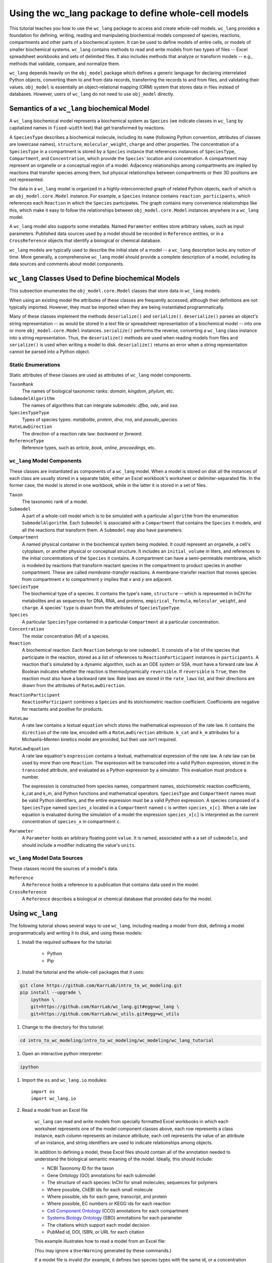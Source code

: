 Using the wc_lang package to define whole-cell models
=======================================================

This tutorial teaches you how to use the ``wc_lang`` package to access and create whole-cell models.
``wc_lang`` provides a foundation for defining, writing, reading and manipulating biochemical models composed of species,
reactions, compartments and other parts of a biochemical system.
It can be used to define models of entire cells, or models of smaller biochemical systems.
``wc_lang`` contains methods to read and write models from two types of files --
Excel spreadsheet workbooks and sets of delimited files. It also includes methods that
analyze or transform models -- e.g., methods that validate, compare, and normalize them.

``wc_lang`` depends heavily on the ``obj_model`` package which defines a generic language for declaring
interrelated Python objects, converting them to and from data records,
transferring the records to and from files, and validating their values.
``obj_model`` is essentially an object-relational mapping (ORM) system that stores data in files
instead of databases.
However, users of ``wc_lang`` do not need to use ``obj_model`` directly.

Semantics of a ``wc_lang`` biochemical Model
----------------------------------------------
A ``wc_lang`` biochemical model represents a biochemical system as ``Species`` (we indicate
classes in ``wc_lang`` by capitalized names in ``fixed-width`` text) that get transformed by reactions.

A ``SpeciesType`` describes a biochemical molecule, including its ``name`` (following Python
convention, attributes
of classes are lowercase names), ``structure``, ``molecular_weight``,
``charge`` and other properties.
The concentration of a ``SpeciesType`` in a compartment is stored by a ``Species`` instance
that references instances of ``SpeciesType``, ``Compartment``, and ``Concentration``, which provide
the ``Species``' location and concentration.
A compartment may represent an organelle or a conceptual region of a model.
Adjacency relationships among compartments are implied by reactions that transfer
species among them, but physical relationships between compartments or their 3D positions
are not represented.

The data in
a ``wc_lang`` model is organized in a highly-interconnected graph of related Python objects, each of
which is an ``obj_model.core.Model`` instance.
For example, a ``Species`` instance contains ``reaction_participants``,
which references each ``Reaction`` in which the ``Species`` participates.
The graph contains many convenience relationships like this, which make it easy to
follow the relationships between ``obj_model.core.Model`` instances anywhere in a ``wc_lang`` model.

A ``wc_lang`` model also supports some metadata.
Named ``Parameter`` entities store arbitrary values, such as input parameters.
Published data sources used by a model should be recorded in ``Reference`` entities,
or in a ``CrossReference`` objects that identify a biological or chemical database.

``wc_lang`` models are typically used to describe the initial state of a model -- a ``wc_lang``
description lacks any notion of time.
More generally, a comprehensive ``wc_lang`` model should provide a complete description of a model,
including its data sources and comments about model components.


``wc_lang`` Classes Used to Define biochemical Models
------------------------------------------------------

This subsection enumerates the ``obj_model.core.Model`` classes that store data in ``wc_lang`` models.

When using an existing model the attributes of these classes are frequently accessed, although
their definitions are not typically imported.
However, they must be imported when they are being instantiated programmatically.

Many of these classes implement the methods ``deserialize()`` and ``serialize()``.
``deserialize()`` parses an object's string representation -- as would be stored in a text file or spreadsheet
representation of a biochemical model -- into one or more ``obj_model.core.Model`` instances.
``serialize()`` performs the reverse, converting a ``wc_lang`` class instance into a string representation.
Thus, the ``deserialize()`` methods are used when reading models from files and ``serialize()`` 
is used when writing a model to disk. 
``deserialize()`` returns an error when a string representation cannot be parsed into a
Python object.

Static Enumerations
~~~~~~~~~~~~~~~~~~~

Static attributes of these classes are used as attributes of ``wc_lang`` model components.

``TaxonRank``
    The names of biological taxonomic ranks: *domain*, *kingdom*, *phylum*, etc.

``SubmodelAlgorithm``
    The names of algorithms that can integrate submodels: *dfba*, *ode*, and *ssa*.

``SpeciesTypeType``
    Types of species types: *metabolite*, *protein*, *dna*, *rna*, and *pseudo_species*.

``RateLawDirection``
    The direction of a reaction rate law: *backward* or *forward*.

``ReferenceType``
    Reference types, such as *article*, *book*, *online*, *proceedings*, etc.

``wc_lang`` Model Components
~~~~~~~~~~~~~~~~~~~~~~~~~~~~

These classes are instantiated as components of a ``wc_lang`` model.
When a model is stored on disk all the instances of each class are
usually stored in a separate table, either an Excel workbook's worksheet or delimiter-separated file.
In the former case, the model is stored in one workbook, while in the latter it is stored in a set of files.

``Taxon``
    The taxonomic rank of a model.

``Submodel``
    A part of a whole-cell model which is to be simulated with a particular ``algorithm`` from the
    enumeration ``SubmodelAlgorithm``. Each ``Submodel``
    is associated with a ``Compartment`` that contains the ``Species`` it models, and all the reactions
    that transform them. A ``Submodel`` may also have parameters.

``Compartment``
    A named physical container in the biochemical system being modeled.
    It could represent an organelle, a cell's cytoplasm, or another physical or conceptual structure.
    It includes an ``initial_volume`` in liters,
    and references to the initial concentrations of the ``Species`` it contains.
    A compartment can have a semi-permeable membrane, which is modeled by
    reactions that transform reactant species in the compartment to product species in another compartment.
    These are called *membrane-transfer* reactions. A membrane-transfer reaction that moves
    species from compartment *x* to compartment *y* implies that *x* and *y* are adjacent.

``SpeciesType``
    The biochemical type of a species. It contains the type's ``name``, ``structure`` -- which is
    represented in InChI for metabolites and as sequences for DNA, RNA, and proteins, ``empirical_formula``,
    ``molecular_weight``, and ``charge``. A species' ``type`` is drawn from the attributes of
    ``SpeciesTypeType``.

``Species``
    A particular ``SpeciesType`` contained in a particular ``Compartment`` at a particular concentration.

``Concentration``
    The molar concentration (M) of a species.

``Reaction``
    A biochemical reaction. Each ``Reaction`` belongs to one ``submodel``. It consists of a list
    of the species that participate in the reaction, stored as a list of references to
    ``ReactionParticipant`` instances in ``participants``.
    A reaction
    that's simulated by a dynamic algorithm, such as an ODE system or SSA, must have a forward
    rate law. A Boolean indicates whether the reaction is thermodynamically ``reversible``.
    If ``reversible`` is ``True``, then the reaction must also have a backward rate law. Rate laws are
    stored in the ``rate_laws`` list, and their directions are drawn from the attributes of
    ``RateLawDirection``.

..
    # todo: document the syntax and semantics of a serialized reaction ``participants`` attribute.

``ReactionParticipant``
    ``ReactionParticipant`` combines a ``Species`` and its stoichiometric reaction coefficient.
    Coefficients are negative for reactants and positive for products.

``RateLaw``
    A rate law contains a textual ``equation`` which stores the mathematical expression of the rate law.
    It contains the ``direction`` of the rate law, encoded with a ``RateLawDirection`` attribute.
    ``k_cat`` and ``k_m`` attributes for a Michaelis–Menten kinetics model are provided, but
    their use isn't required.

``RateLawEquation``
    A rate law equation's ``expression`` contains a textual, mathematical expression of the rate law. A rate law can be
    used by more than one ``Reaction``.
    The expression will be transcoded into a valid Python expression, stored in the ``transcoded``
    attribute, and
    evaluated as a Python expression by a simulator. This evaluation must produce a number.

    The expression is constructed from species names, compartment names, stoichiometric
    reaction coefficients, k_cat and k_m, and Python functions and mathematical operators.
    ``SpeciesType`` and ``Compartment`` names must be valid Python identifiers, and the entire
    expression must be a valid Python expression.
    A species composed of a ``SpeciesType`` named
    ``species_x`` located in a ``Compartment`` named ``c`` is written ``species_x[c]``.
    When a rate law equation is evaluated during the simulation of a model the expression ``species_x[c]``
    is interpreted as the current concentration of ``species_x`` in compartment ``c``. 

..
    # todo: expand this documentation of the syntax and semantics of RateLawEquation expressions.

..
    # todo: include biomass component and biomass reaction

``Parameter``
    A ``Parameter`` holds an arbitrary floating point ``value``. It is named, associated with a
    a set of ``submodels``, and should include a modifier indicating the value's ``units``.

``wc_lang`` Model Data Sources
~~~~~~~~~~~~~~~~~~~~~~~~~~~~~~

These classes record the sources of a model's data.

``Reference``
    A ``Reference`` holds a reference to a publication that contains data used in the model.

``CrossReference``
    A ``Reference`` describes a biological or chemical database that provided data for the model.


Using ``wc_lang``
-----------------
The following tutorial shows several ways to use ``wc_lang``, including
reading a model from disk, defining a model programmatically and writing it to disk,
and using these models:

#. Install the required software for the tutorial:

    * Python
    * Pip

#. Install the tutorial and the whole-cell packages that it uses:

.. code-block:: bash

    git clone https://github.com/KarrLab/intro_to_wc_modeling.git
    pip install --upgrade \
        ipython \
        git+https://github.com/KarrLab/wc_lang.git#egg=wc_lang \
        git+https://github.com/KarrLab/wc_utils.git#egg=wc_utils

#. Change to the directory for this tutorial:

.. code-block:: bash

    cd intro_to_wc_modeling/intro_to_wc_modeling/wc_modeling/wc_lang_tutorial

#. Open an interactive python interpreter:

.. code-block:: bash

    ipython

#. Import the ``os`` and ``wc_lang.io`` modules::

    import os
    import wc_lang.io

#. Read a model from an Excel file

    ``wc_lang`` can read and write models from specially formatted Excel workbooks in which each worksheet represents
    one of the model component classes above, each row
    represents a class instance, each column represents an instance attribute, each cell represents the value of an attribute of an
    instance, and string identifiers are used to indicate relationships among objects.

    In addition to defining a model, these Excel files should contain all of the annotation needed to understand the biological semantic meaning of
    the model. Ideally, this should include:

    * NCBI Taxonomy ID for the taxon
    * Gene Ontology (GO) annotations for each submodel
    * The structure of each species: InChI for small molecules; sequences for polymers
    * Where possible, ChEBI ids for each small molecule
    * Where possible, ids for each gene, transcript, and protein
    * Where possible, EC numbers or KEGG ids for each reaction
    * `Cell Component Ontology <http://brg.ai.sri.com/CCO>`_ (CCO) annotations for each compartment
    * `Systems Biology Ontology <http://www.ebi.ac.uk/sbo>`_ (SBO) annotations for each parameter
    * The citations which support each model decision
    * PubMed id, DOI, ISBN, or URL for each citation

    This example illustrates how to read a model from an Excel file:

    .. literalinclude:: ../../intro_to_wc_modeling/wc_modeling/wc_lang_tutorial/core.py
        :language: Python
        :start-after: This example illustrates how to read a model from an Excel file
        :lines: 2
        :dedent: 4

    (You may ignore a ``UserWarning`` generated by these commands.)

    If a model file is invalid (for example, it defines two species types with the same id, or
    a concentration that refers to a species type that is not defined), this operation
    will raise an exception which contains a list of all of the errors in the model definition.

    ``wc_lang`` can also read and write a model from a specially formatted set of delimiter-separated files.
    ``wc_lang`` uses filename glob patterns to indicate sets of delimited files. The supported delimiters
    are *commas* for .csv files and *tabs* for .tsv files. These files use the same
    format as the Excel workbook format, except that each worksheet is saved as a separate file.
    Excel workbooks are easier to read and edit interactively,
    but changes to delimiter-separated files can be tracked in code version control systems such as Git.

    This example illustrates how to write a model to a set of .tsv files:

    .. literalinclude:: ../../intro_to_wc_modeling/wc_modeling/wc_lang_tutorial/core.py
        :language: Python
        :start-after: This example illustrates how to write a model to a set of .tsv files
        :lines: 1-3
        :dedent: 4

    Continuing the previous example, this command reads this set of .tsv files into a model:

    .. literalinclude:: ../../intro_to_wc_modeling/wc_modeling/wc_lang_tutorial/core.py
        :language: Python
        :start-after: This example illustrates how to read a model from a set of .tsv files
        :lines: 1
        :dedent: 4

    csv files can be used similarly.

#. Access properties of the model

    A ``wc_lang`` model (an instance of ``wc_lang.core.Model``) has multiple attributes:

    .. literalinclude:: ../../intro_to_wc_modeling/wc_modeling/wc_lang_tutorial/core.py
        :language: Python
        :start-after: ``wc_lang`` models have many attributes
        :lines: 1-10
        :dedent: 4

    These provide access to the parts of a ``wc_lang`` model that are directly referenced by a model instance.

    ``wc_lang`` also provides some convenience methods that get all of the elements of a specific type
    which are part of a model. Each of these methods returns a list of the instances of requested type.

    .. literalinclude:: ../../intro_to_wc_modeling/wc_modeling/wc_lang_tutorial/core.py
        :language: Python
        :start-after: ``wc_lang`` also provides many convenience methods
        :lines: 1-10
        :dedent: 4

    For example, ``get_reactions()`` returns a list of all of the reactions in a model's submodels.
    As illustrated below,
    this can be used to obtain the id of each reaction and the name of its submodel:

    .. literalinclude:: ../../intro_to_wc_modeling/wc_modeling/wc_lang_tutorial/core.py
        :language: Python
        :start-after: ``get_reactions()`` returns a list of all of the reactions in a model's submodels
        :lines: 1-4
        :dedent: 4


#. Programmatically build a new model and edit its model properties

    You can also use the classes and methods in ``wc_lang.core`` to programmatically build and edit models.
    While modelers typically will not create models programmatically, creating model components
    in this way gives you a feeling for how models are built.

    The following illustrates how to build a simple model programmatically:

    .. literalinclude:: ../../intro_to_wc_modeling/wc_modeling/wc_lang_tutorial/core.py
        :language: Python
        :start-after: The following illustrates how to build a simple model programmatically
        :end-before: The previous illustrates how to build a simple model programmatically
        :dedent: 4

    Similar code can be used to create any part of a model. All ``wc_lang`` objects that are subclassed from
    ``wc_lang.BaseModel`` (an alias for ``obj_model.core.Model``) can be instantiated in the normal fashion,
    as shown for ``Model``, ``Submodel``, ``Compartment``, ``SpeciesType`` and ``Reaction`` above.
    Each subclass of ``wc_lang.BaseModel`` contains a ``Meta`` attribute that is a class which
    stores meta information about the subclass. 
    The attributes that can be initialized when a ``wc_lang.BaseModel`` class is instantiated can be
    obtained from the class' ``Meta`` attribute, which is a dictionary that maps from attribute name to attribute instance:

    .. literalinclude:: ../../intro_to_wc_modeling/wc_modeling/wc_lang_tutorial/core.py
        :language: Python
        :start-after: The attribues that can be initialized when a ``wc_lang.BaseModel`` class is instantiated
        :lines: 1-4
        :dedent: 4

    For example, ``Reaction`` has the following attributes in ``wc_lang.core.Reaction.Meta.attributes.keys()``::

        ['comments', 'id', 'max_flux', 'min_flux', 'name', 'participants', 'references',
            'reversible', 'submodel']

    These attributes can also be set programmatically:

    .. literalinclude:: ../../intro_to_wc_modeling/wc_modeling/wc_lang_tutorial/core.py
        :language: Python
        :start-after: The following illustrates how to edit a model programmatically
        :lines: 1-2
        :dedent: 4

    In addition, the ``create`` method can be used to add elements to lists of related ``wc_lang.BaseModel``
    objects, as illustrated by ``atp_hydrolysis.participants.create()`` above. This avoids creating
    unnecessary identifiers.

#. Validating a programmatically generated Model

    The ``wc_lang.core.Model.validate`` method determines whether a model is valid. If
    the model is invalid validate return a list of all of the model's errors. It performs the following checks:

    * Check that only one model and taxon are defined
    * Check that each submodel, compartment, species type, reaction, and reference is defined only once
    * Check that each the species type and compartment referenced in each concentration and reaction exist
    * Check that values of the correct types are provided for each attribute

        * ``wc_lang.core.Compartment.initial_volume``: float
        * ``wc_lang.core.Concentration.value``: float
        * ``wc_lang.core.Parameter.value``: float
        * ``wc_lang.core.RateLaw.k_cat``: float
        * ``wc_lang.core.RateLaw.k_m``: float
        * ``wc_lang.core.Reaction.reversible``: bool
        * ``wc_lang.core.ReactionParticipant.coefficient``: float
        * ``wc_lang.core.Reference.year``: integer
        * ``wc_lang.core.SpeciesType.charge``: integer
        * ``wc_lang.core.SpeciesType.molecular_weight``: float

    * Check that valid values are provided for each enumerated attribute

        * ``wc_lang.core.RateLaw.direction``
        * ``wc_lang.core.Reference.type``
        * ``wc_lang.core.SpeciesType.type``
        * ``wc_lang.core.Submodel.algorithm``
        * ``wc_lang.core.Taxon.rank``

    This example illustrates how to validate ``prog_model``:

    .. literalinclude:: ../../intro_to_wc_modeling/wc_modeling/wc_lang_tutorial/core.py
        :language: Python
        :start-after: This example illustrates how to validate ``prog_model``
        :lines: 1
        :dedent: 4

#. Compare and difference Models

    ``wc_lang`` provides methods that determine if two models are semantically equal and report any semantic
    differences between two models. The ``is_equal`` method determines if two models are semantically equal
    (the two models recursively have the same attribute values, ignoring the order of the attributes which has
    no semantic meaning). The following code compares the semantic equality of
    ``model`` and ``model_from_tsv``. Since ``model_from_tsv`` was generated by writing ``model``
    to tsv files, ``is_equal`` should return ``True``:

    .. literalinclude:: ../../intro_to_wc_modeling/wc_modeling/wc_lang_tutorial/core.py
        :language: Python
        :start-after: compare the semantic equality of ``model`` and ``model_from_tsv``
        :lines: 1
        :dedent: 4

    The ``difference`` method produces a textual description of the differences between two models. The following
    code excerpt prints the differences between ``model`` and ``model_from_tsv``. Since they are
    equal, the differences should be the empty string:

    .. literalinclude:: ../../intro_to_wc_modeling/wc_modeling/wc_lang_tutorial/core.py
        :language: Python
        :start-after: produces a textual description of the differences between two models
        :lines: 1
        :dedent: 4

#. Normalize ``model`` into a reproducible order to facilitate reproducible numerical simulations

    The attribute order has no semantic meaning in ``wc_lang``. However, numerical simulation results derived from
    models described in ``wc_lang`` can be sensitive to the attribute order. To facilitate reproducible simulation results,
    ``wc_lang`` provides a ``normalize`` to sort models into a reproducible order.

    The following code excerpt will normalize ``model`` into a reproducible order:

    .. literalinclude:: ../../intro_to_wc_modeling/wc_modeling/wc_lang_tutorial/core.py
        :language: Python
        :start-after: The following code excerpt will normalize ``model`` into a reproducible order
        :lines: 1
        :dedent: 4

#. Please see `http://code.karrlab.org <http://code.karrlab.org/>`_ for documentation of the entire ``wc_lang`` API.


..
    # todo: Furthermore, ``obj_model`` automatically creates reverse references for 
    reference attributes 

..
    Complete and add this section:
    #. Examine model global consistency

    While the schema ensures that a model provided by ``wc_lang`` has local integrity it does not
    evaluate global integrity. For example, we can infer the compartment which each submodel
    represents by looking at the compartments of the reactants in the submodel's species.
    But a submodel should not represent reactions in multiple compartments.
    The function ``infer_submodel_compartments`` below evaluates this consistency.

    This and other global model
    properties must be checked after a model is instantiated. Other such properties include:

